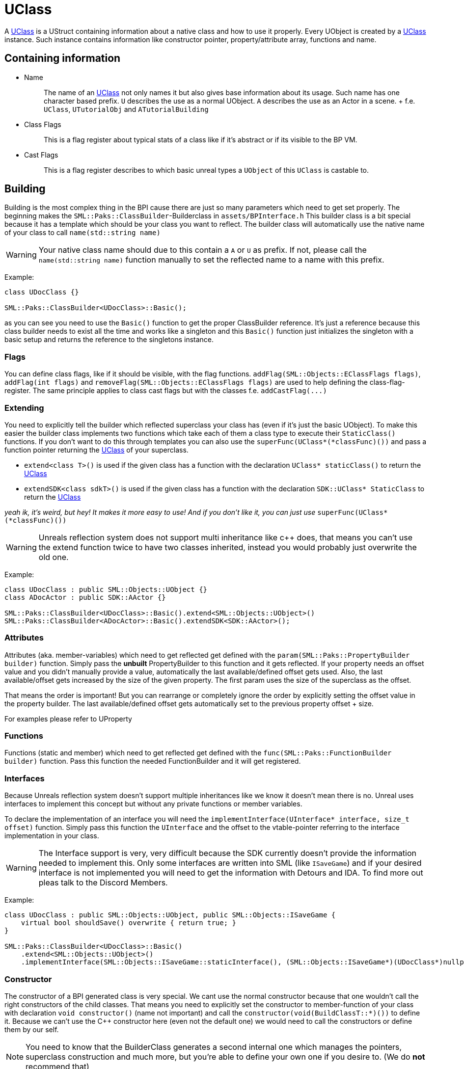 = UClass

A xref:#_uclass[UClass] is a UStruct containing information about a
native class and how to use it properly. Every UObject is created by a
xref:#_uclass[UClass] instance. Such instance contains information like
constructor pointer, property/attribute array, functions and name.

== Containing information

* {blank}
+
Name::
  The name of an xref:#_uclass[UClass] not only names it but also gives
  base information about its usage. Such name has one character based
  prefix. `+U+` describes the use as a normal UObject. `+A+` describes
  the use as an Actor in a scene.
  +
  f.e. `+UClass+`, `+UTutorialObj+` and `+ATutorialBuilding+`
* {blank}
+
Class Flags::
  This is a flag register about typical stats of a class like if it's
  abstract or if its visible to the BP VM.
* {blank}
+
Cast Flags::
  This is a flag register describes to which basic unreal types a
  `+UObject+` of this `+UClass+` is castable to.

== Building

Building is the most complex thing in the BPI cause there are just so
many parameters which need to get set properly. The beginning makes the
`+SML::Paks::ClassBuilder+`-Builderclass in `+assets/BPInterface.h+`
This builder class is a bit special because it has a template which
should be your class you want to reflect. The builder class will
automatically use the native name of your class to call
`+name(std::string name)+`

[WARNING]
====
Your native class name should due to this contain a `+A+` or `+U+` as
prefix. If not, please call the `+name(std::string name)+` function
manually to set the reflected name to a name with this prefix.
====

Example:

[source,c++]
----
class UDocClass {}

SML::Paks::ClassBuilder<UDocClass>::Basic();
----

as you can see you need to use the `+Basic()+` function to get the
proper ClassBuilder reference. It's just a reference because this class
builder needs to exist all the time and works like a singleton and this
`+Basic()+` function just initializes the singleton with a basic setup
and returns the reference to the singletons instance.

=== Flags

You can define class flags, like if it should be visible, with the flag
functions. `+addFlag(SML::Objects::EClassFlags flags)+`,
`+addFlag(int flags)+` and
`+removeFlag(SML::Objects::EClassFlags flags)+` are used to help
defining the class-flag-register. The same principle applies to class
cast flags but with the classes f.e. `+addCastFlag(...)+`

=== Extending

You need to explicitly tell the builder which reflected superclass your
class has (even if it's just the basic UObject). To make this easier the
builder class implements two functions which take each of them a class
type to execute their `+StaticClass()+` functions. If you don't want to
do this through templates you can also use the
`+superFunc(UClass*(*classFunc)())+` and pass a function pointer
returning the xref:#_uclass[UClass] of your superclass.

* `+extend<class T>()+` is used if the given class has a function with
the declaration `+UClass* staticClass()+` to return the
xref:#_uclass[UClass]
* `+extendSDK<class sdkT>()+` is used if the given class has a function
with the declaration `+SDK::UClass* StaticClass+` to return the
xref:#_uclass[UClass]

_yeah ik, it's weird, but hey! It makes it more easy to use! And if you
don't like it, you can just use_ `+superFunc(UClass*(*classFunc)())+`

[WARNING]
====
Unreals reflection system does not support multi inheritance like c++
does, that means you can't use the extend function twice to have two
classes inherited, instead you would probably just overwrite the old
one.
====

Example:

[source,c++]
----
class UDocClass : public SML::Objects::UObject {}
class ADocActor : public SDK::AActor {}

SML::Paks::ClassBuilder<UDocClass>::Basic().extend<SML::Objects::UObject>()
SML::Paks::ClassBuilder<ADocActor>::Basic().extendSDK<SDK::AActor>();
----

=== Attributes

Attributes (aka. member-variables) which need to get reflected get
defined with the `+param(SML::Paks::PropertyBuilder builder)+` function.
Simply pass the *unbuilt* PropertyBuilder to this function and it gets
reflected. If your property needs an offset value and you didn't
manually provide a value, automatically the last available/defined
offset gets used. Also, the last available/offset gets increased by the
size of the given property. The first param uses the size of the
superclass as the offset.

That means the order is important! But you can rearrange or completely
ignore the order by explicitly setting the offset value in the property
builder. The last available/defined offset gets automatically set to the
previous property offset + size.

For examples please refer to UProperty

=== Functions

Functions (static and member) which need to get reflected get defined
with the `+func(SML::Paks::FunctionBuilder builder)+` function. Pass
this function the needed FunctionBuilder and it will get registered.

=== Interfaces

Because Unreals reflection system doesn't support multiple inheritances
like we know it doesn't mean there is no. Unreal uses interfaces to
implement this concept but without any private functions or member
variables.

To declare the implementation of an interface you will need the
`+implementInterface(UInterface* interface, size_t offset)+` function.
Simply pass this function the `+UInterface+` and the offset to the
vtable-pointer referring to the interface implementation in your class.

[WARNING]
====
The Interface support is very, very difficult because the SDK currently
doesn't provide the information needed to implement this. Only some
interfaces are written into SML (like `+ISaveGame+`) and if your desired
interface is not implemented you will need to get the information with
Detours and IDA. To find more out pleas talk to the Discord Members.
====

Example:

[source,c++]
----
class UDocClass : public SML::Objects::UObject, public SML::Objects::ISaveGame {
    virtual bool shouldSave() overwrite { return true; }
}

SML::Paks::ClassBuilder<UDocClass>::Basic()
    .extend<SML::Objects::UObject>()
    .implementInterface(SML::Objects::ISaveGame::staticInterface(), (SML::Objects::ISaveGame*)(UDocClass*)nullptr);
----

=== Constructor

The constructor of a BPI generated class is very special. We cant use
the normal constructor because that one wouldn't call the right
constructors of the child classes. That means you need to explicitly set
the constructor to member-function of your class with declaration
`+void constructor()+` (name not important) and call the
`+constructor(void(BuildClassT::*)())+` to define it. Because we can't
use the C++ constructor here (even not the default one) we would need to
call the constructors or define them by our self.

[NOTE]
====
You need to know that the BuilderClass generates a second internal one
which manages the pointers, superclass construction and much more, but
you're able to define your own one if you desire to. (We do *not*
recommend that)
====

=== Destructor

The destructor works just like the constructor. But important to note is
that you need to call the destructor on every member which needs that.
And you need to use the `+destructor+` function to define it.

[IMPORTANT]
====
Do not delete the members here! They get (automatically freed by the
reflection system! Just call the destructors if needed.
====

Example (destructor & constructor):

[source,c++]
----
class UDocClass : public SML::Objects::UObject {
    float testNum;
    std::string testString;

    void constructor() {
        testNum = 0.0;
        new (&testString) std::string();
    }

    void destructor() {
        testString.~string();
    }
}

SML::Paks::ClassBuilder<UDocClass>::Basic()
    .extend<SML::Objects::UObject>()
    .constructor(&UDocClass::constructor)
    .destructor(&UDocClass::destructor);
----

=== Finishing

To finish building just call the `+build+` function of the builder
class.

=== StaticClass

The classbuilder generate through the template multiple functions
specific for the given class like the
`+static UClass* staticClass()+`-function which returns the
"StaticClass" of the object. Call this function only after build or if
you know what you're doing.
